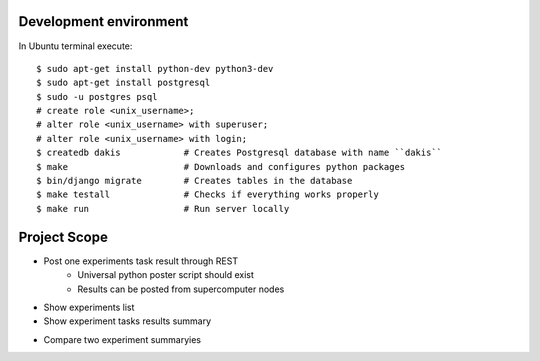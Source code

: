 Development environment
=======================
In Ubuntu terminal execute::

  $ sudo apt-get install python-dev python3-dev 
  $ sudo apt-get install postgresql
  $ sudo -u postgres psql
  # create role <unix_username>;
  # alter role <unix_username> with superuser;
  # alter role <unix_username> with login;
  $ createdb dakis            # Creates Postgresql database with name ``dakis``
  $ make                      # Downloads and configures python packages
  $ bin/django migrate        # Creates tables in the database
  $ make testall              # Checks if everything works properly
  $ make run                  # Run server locally


Project Scope
=============
- Post one experiments task result through REST 
    - Universal python poster script should exist
    - Results can be posted from supercomputer nodes
+ Show experiments list
+ Show experiment tasks results summary
- Compare two experiment summaryies
